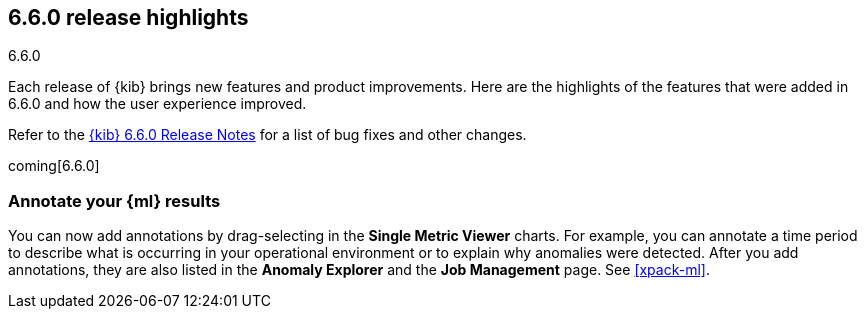 [[release-highlights-6.6.0]]
== 6.6.0 release highlights
++++
<titleabbrev>6.6.0</titleabbrev>
++++


Each release of {kib} brings new features and product improvements. 
Here are the highlights of the features that were added in 6.6.0 and 
how the user experience improved.

Refer to the <<release-notes-6.6.0, {kib} 6.6.0 Release Notes>> for a list of
bug fixes and other changes.

coming[6.6.0]

[float]
=== Annotate your {ml} results

You can now add annotations by drag-selecting in the *Single Metric Viewer*
charts. For example, you can annotate a time period to describe what is
occurring in your operational environment or to explain why anomalies were
detected. After you add annotations, they are also listed in the
*Anomaly Explorer* and the *Job Management* page. See <<xpack-ml>>.

